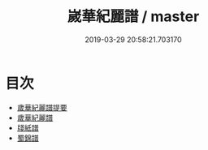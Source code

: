 #+TITLE: 嵗華紀麗譜 / master
#+DATE: 2019-03-29 20:58:21.703170
* 目次
 - [[file:KR2k0121_000.txt::000-1a][歲華紀麗譜提要]]
 - [[file:KR2k0121_000.txt::000-3a][歲華紀麗譜]]
 - [[file:KR2k0121_000.txt::000-10a][牋紙譜]]
 - [[file:KR2k0121_000.txt::000-15a][蜀錦譜]]
